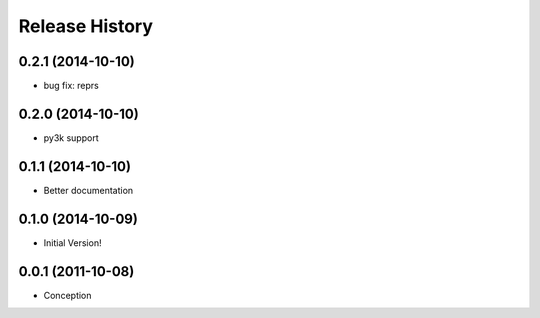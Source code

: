.. :changelog:

Release History
---------------
0.2.1 (2014-10-10)
++++++++++++++++++

* bug fix: reprs 

0.2.0 (2014-10-10)
++++++++++++++++++

* py3k support

0.1.1 (2014-10-10)
++++++++++++++++++

* Better documentation

0.1.0 (2014-10-09)
++++++++++++++++++

* Initial Version!


0.0.1 (2011-10-08)
++++++++++++++++++

* Conception